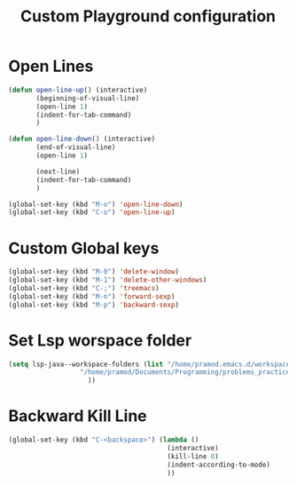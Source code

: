 #+TITLE: Custom Playground configuration
* Open Lines
#+begin_src emacs-lisp
  (defun open-line-up() (interactive)
		 (beginning-of-visual-line)
		 (open-line 1)
		 (indent-for-tab-command)
		 )

  (defun open-line-down() (interactive)
		 (end-of-visual-line)
		 (open-line 1)
  
		 (next-line)
		 (indent-for-tab-command)
		 )
  
  (global-set-key (kbd "M-o") 'open-line-down)
  (global-set-key (kbd "C-o") 'open-line-up)
#+end_src

* Custom Global keys
#+begin_src emacs-lisp
  (global-set-key (kbd "M-0") 'delete-window)
  (global-set-key (kbd "M-1") 'delete-other-windows)
  (global-set-key (kbd "C-;") 'treemacs)
  (global-set-key (kbd "M-n") 'forward-sexp)
  (global-set-key (kbd "M-p") 'backward-sexp)
#+End_src
* Set Lsp worspace folder
#+begin_src emacs-lisp
  (setq lsp-java--workspace-folders (list "/home/pramod.emacs.d/workspace"
					"/home/pramod/Documents/Programming/problems_practice/"
					  ))
#+end_src
* Backward Kill Line
#+begin_src emacs-lisp
  (global-set-key (kbd "C-<backspace>") (lambda ()
                                          (interactive)
                                          (kill-line 0)
                                          (indent-according-to-mode)
                                          ))
#+end_src
